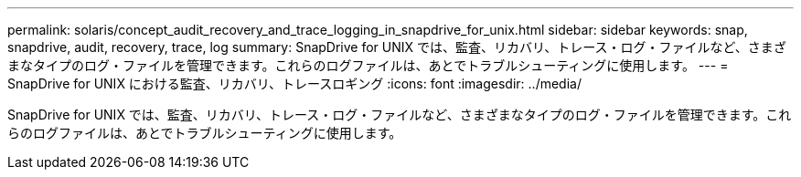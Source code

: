 ---
permalink: solaris/concept_audit_recovery_and_trace_logging_in_snapdrive_for_unix.html 
sidebar: sidebar 
keywords: snap, snapdrive, audit, recovery, trace, log 
summary: SnapDrive for UNIX では、監査、リカバリ、トレース・ログ・ファイルなど、さまざまなタイプのログ・ファイルを管理できます。これらのログファイルは、あとでトラブルシューティングに使用します。 
---
= SnapDrive for UNIX における監査、リカバリ、トレースロギング
:icons: font
:imagesdir: ../media/


[role="lead"]
SnapDrive for UNIX では、監査、リカバリ、トレース・ログ・ファイルなど、さまざまなタイプのログ・ファイルを管理できます。これらのログファイルは、あとでトラブルシューティングに使用します。
